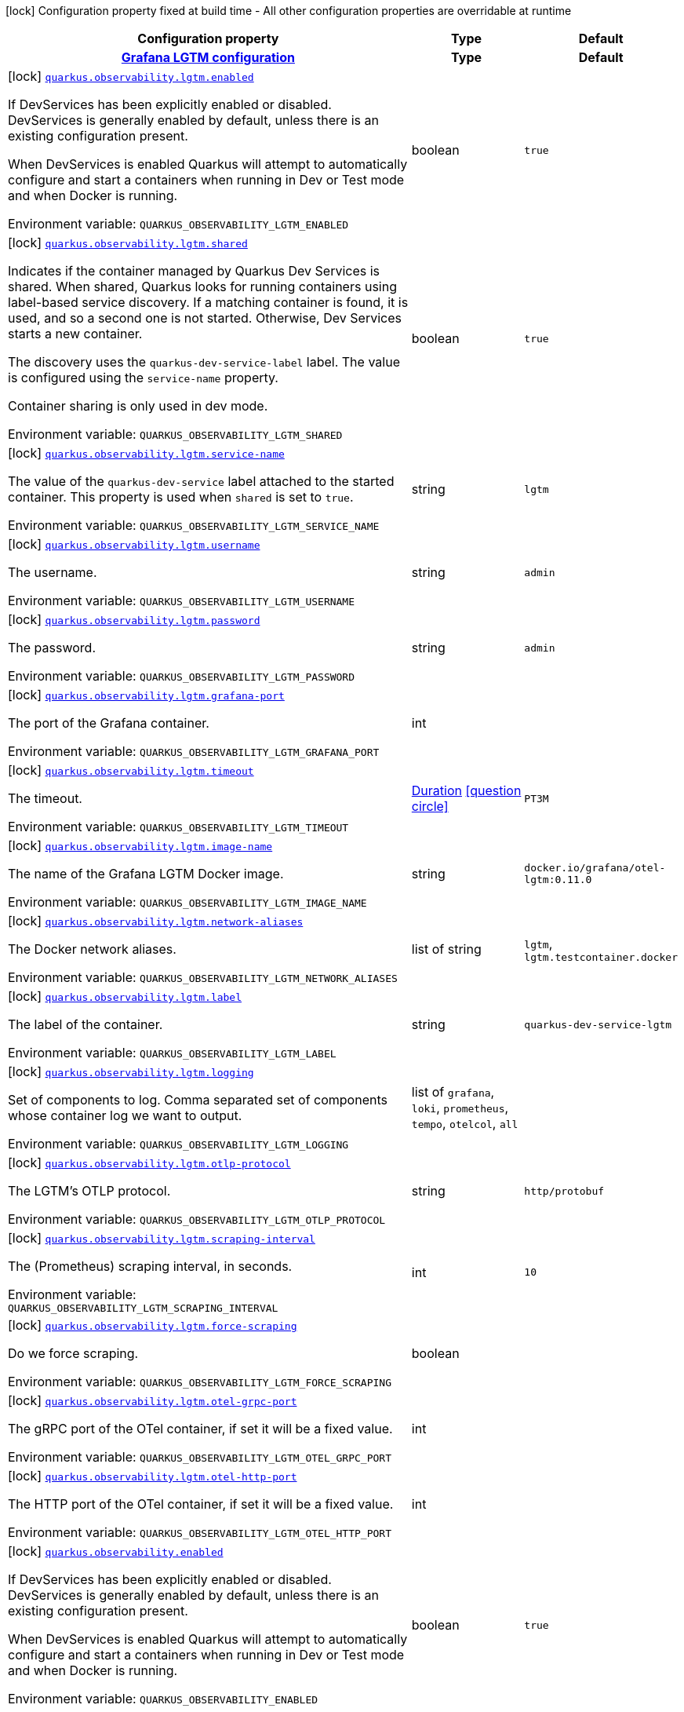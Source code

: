 [.configuration-legend]
icon:lock[title=Fixed at build time] Configuration property fixed at build time - All other configuration properties are overridable at runtime
[.configuration-reference.searchable, cols="80,.^10,.^10"]
|===

h|[.header-title]##Configuration property##
h|Type
h|Default

h|[[quarkus-observability-devservices_section_quarkus-observability-lgtm]] [.section-name.section-level0]##link:#quarkus-observability-devservices_section_quarkus-observability-lgtm[Grafana LGTM configuration]##
h|Type
h|Default

a|icon:lock[title=Fixed at build time] [[quarkus-observability-devservices_quarkus-observability-lgtm-enabled]] [.property-path]##link:#quarkus-observability-devservices_quarkus-observability-lgtm-enabled[`quarkus.observability.lgtm.enabled`]##
ifdef::add-copy-button-to-config-props[]
config_property_copy_button:+++quarkus.observability.lgtm.enabled+++[]
endif::add-copy-button-to-config-props[]


[.description]
--
If DevServices has been explicitly enabled or disabled. DevServices is generally enabled by default, unless there is an existing configuration present.

When DevServices is enabled Quarkus will attempt to automatically configure and start a containers when running in Dev or Test mode and when Docker is running.


ifdef::add-copy-button-to-env-var[]
Environment variable: env_var_with_copy_button:+++QUARKUS_OBSERVABILITY_LGTM_ENABLED+++[]
endif::add-copy-button-to-env-var[]
ifndef::add-copy-button-to-env-var[]
Environment variable: `+++QUARKUS_OBSERVABILITY_LGTM_ENABLED+++`
endif::add-copy-button-to-env-var[]
--
|boolean
|`+++true+++`

a|icon:lock[title=Fixed at build time] [[quarkus-observability-devservices_quarkus-observability-lgtm-shared]] [.property-path]##link:#quarkus-observability-devservices_quarkus-observability-lgtm-shared[`quarkus.observability.lgtm.shared`]##
ifdef::add-copy-button-to-config-props[]
config_property_copy_button:+++quarkus.observability.lgtm.shared+++[]
endif::add-copy-button-to-config-props[]


[.description]
--
Indicates if the container managed by Quarkus Dev Services is shared. When shared, Quarkus looks for running containers using label-based service discovery. If a matching container is found, it is used, and so a second one is not started. Otherwise, Dev Services starts a new container.

The discovery uses the `quarkus-dev-service-label` label. The value is configured using the `service-name` property.

Container sharing is only used in dev mode.


ifdef::add-copy-button-to-env-var[]
Environment variable: env_var_with_copy_button:+++QUARKUS_OBSERVABILITY_LGTM_SHARED+++[]
endif::add-copy-button-to-env-var[]
ifndef::add-copy-button-to-env-var[]
Environment variable: `+++QUARKUS_OBSERVABILITY_LGTM_SHARED+++`
endif::add-copy-button-to-env-var[]
--
|boolean
|`+++true+++`

a|icon:lock[title=Fixed at build time] [[quarkus-observability-devservices_quarkus-observability-lgtm-service-name]] [.property-path]##link:#quarkus-observability-devservices_quarkus-observability-lgtm-service-name[`quarkus.observability.lgtm.service-name`]##
ifdef::add-copy-button-to-config-props[]
config_property_copy_button:+++quarkus.observability.lgtm.service-name+++[]
endif::add-copy-button-to-config-props[]


[.description]
--
The value of the `quarkus-dev-service` label attached to the started container. This property is used when `shared` is set to `true`.


ifdef::add-copy-button-to-env-var[]
Environment variable: env_var_with_copy_button:+++QUARKUS_OBSERVABILITY_LGTM_SERVICE_NAME+++[]
endif::add-copy-button-to-env-var[]
ifndef::add-copy-button-to-env-var[]
Environment variable: `+++QUARKUS_OBSERVABILITY_LGTM_SERVICE_NAME+++`
endif::add-copy-button-to-env-var[]
--
|string
|`+++lgtm+++`

a|icon:lock[title=Fixed at build time] [[quarkus-observability-devservices_quarkus-observability-lgtm-username]] [.property-path]##link:#quarkus-observability-devservices_quarkus-observability-lgtm-username[`quarkus.observability.lgtm.username`]##
ifdef::add-copy-button-to-config-props[]
config_property_copy_button:+++quarkus.observability.lgtm.username+++[]
endif::add-copy-button-to-config-props[]


[.description]
--
The username.


ifdef::add-copy-button-to-env-var[]
Environment variable: env_var_with_copy_button:+++QUARKUS_OBSERVABILITY_LGTM_USERNAME+++[]
endif::add-copy-button-to-env-var[]
ifndef::add-copy-button-to-env-var[]
Environment variable: `+++QUARKUS_OBSERVABILITY_LGTM_USERNAME+++`
endif::add-copy-button-to-env-var[]
--
|string
|`+++admin+++`

a|icon:lock[title=Fixed at build time] [[quarkus-observability-devservices_quarkus-observability-lgtm-password]] [.property-path]##link:#quarkus-observability-devservices_quarkus-observability-lgtm-password[`quarkus.observability.lgtm.password`]##
ifdef::add-copy-button-to-config-props[]
config_property_copy_button:+++quarkus.observability.lgtm.password+++[]
endif::add-copy-button-to-config-props[]


[.description]
--
The password.


ifdef::add-copy-button-to-env-var[]
Environment variable: env_var_with_copy_button:+++QUARKUS_OBSERVABILITY_LGTM_PASSWORD+++[]
endif::add-copy-button-to-env-var[]
ifndef::add-copy-button-to-env-var[]
Environment variable: `+++QUARKUS_OBSERVABILITY_LGTM_PASSWORD+++`
endif::add-copy-button-to-env-var[]
--
|string
|`+++admin+++`

a|icon:lock[title=Fixed at build time] [[quarkus-observability-devservices_quarkus-observability-lgtm-grafana-port]] [.property-path]##link:#quarkus-observability-devservices_quarkus-observability-lgtm-grafana-port[`quarkus.observability.lgtm.grafana-port`]##
ifdef::add-copy-button-to-config-props[]
config_property_copy_button:+++quarkus.observability.lgtm.grafana-port+++[]
endif::add-copy-button-to-config-props[]


[.description]
--
The port of the Grafana container.


ifdef::add-copy-button-to-env-var[]
Environment variable: env_var_with_copy_button:+++QUARKUS_OBSERVABILITY_LGTM_GRAFANA_PORT+++[]
endif::add-copy-button-to-env-var[]
ifndef::add-copy-button-to-env-var[]
Environment variable: `+++QUARKUS_OBSERVABILITY_LGTM_GRAFANA_PORT+++`
endif::add-copy-button-to-env-var[]
--
|int
|

a|icon:lock[title=Fixed at build time] [[quarkus-observability-devservices_quarkus-observability-lgtm-timeout]] [.property-path]##link:#quarkus-observability-devservices_quarkus-observability-lgtm-timeout[`quarkus.observability.lgtm.timeout`]##
ifdef::add-copy-button-to-config-props[]
config_property_copy_button:+++quarkus.observability.lgtm.timeout+++[]
endif::add-copy-button-to-config-props[]


[.description]
--
The timeout.


ifdef::add-copy-button-to-env-var[]
Environment variable: env_var_with_copy_button:+++QUARKUS_OBSERVABILITY_LGTM_TIMEOUT+++[]
endif::add-copy-button-to-env-var[]
ifndef::add-copy-button-to-env-var[]
Environment variable: `+++QUARKUS_OBSERVABILITY_LGTM_TIMEOUT+++`
endif::add-copy-button-to-env-var[]
--
|link:https://docs.oracle.com/en/java/javase/17/docs/api/java.base/java/time/Duration.html[Duration] link:#duration-note-anchor-quarkus-observability-devservices_quarkus-observability[icon:question-circle[title=More information about the Duration format]]
|`+++PT3M+++`

a|icon:lock[title=Fixed at build time] [[quarkus-observability-devservices_quarkus-observability-lgtm-image-name]] [.property-path]##link:#quarkus-observability-devservices_quarkus-observability-lgtm-image-name[`quarkus.observability.lgtm.image-name`]##
ifdef::add-copy-button-to-config-props[]
config_property_copy_button:+++quarkus.observability.lgtm.image-name+++[]
endif::add-copy-button-to-config-props[]


[.description]
--
The name of the Grafana LGTM Docker image.


ifdef::add-copy-button-to-env-var[]
Environment variable: env_var_with_copy_button:+++QUARKUS_OBSERVABILITY_LGTM_IMAGE_NAME+++[]
endif::add-copy-button-to-env-var[]
ifndef::add-copy-button-to-env-var[]
Environment variable: `+++QUARKUS_OBSERVABILITY_LGTM_IMAGE_NAME+++`
endif::add-copy-button-to-env-var[]
--
|string
|`+++docker.io/grafana/otel-lgtm:0.11.0+++`

a|icon:lock[title=Fixed at build time] [[quarkus-observability-devservices_quarkus-observability-lgtm-network-aliases]] [.property-path]##link:#quarkus-observability-devservices_quarkus-observability-lgtm-network-aliases[`quarkus.observability.lgtm.network-aliases`]##
ifdef::add-copy-button-to-config-props[]
config_property_copy_button:+++quarkus.observability.lgtm.network-aliases+++[]
endif::add-copy-button-to-config-props[]


[.description]
--
The Docker network aliases.


ifdef::add-copy-button-to-env-var[]
Environment variable: env_var_with_copy_button:+++QUARKUS_OBSERVABILITY_LGTM_NETWORK_ALIASES+++[]
endif::add-copy-button-to-env-var[]
ifndef::add-copy-button-to-env-var[]
Environment variable: `+++QUARKUS_OBSERVABILITY_LGTM_NETWORK_ALIASES+++`
endif::add-copy-button-to-env-var[]
--
|list of string
|`+++lgtm+++`, `+++lgtm.testcontainer.docker+++`

a|icon:lock[title=Fixed at build time] [[quarkus-observability-devservices_quarkus-observability-lgtm-label]] [.property-path]##link:#quarkus-observability-devservices_quarkus-observability-lgtm-label[`quarkus.observability.lgtm.label`]##
ifdef::add-copy-button-to-config-props[]
config_property_copy_button:+++quarkus.observability.lgtm.label+++[]
endif::add-copy-button-to-config-props[]


[.description]
--
The label of the container.


ifdef::add-copy-button-to-env-var[]
Environment variable: env_var_with_copy_button:+++QUARKUS_OBSERVABILITY_LGTM_LABEL+++[]
endif::add-copy-button-to-env-var[]
ifndef::add-copy-button-to-env-var[]
Environment variable: `+++QUARKUS_OBSERVABILITY_LGTM_LABEL+++`
endif::add-copy-button-to-env-var[]
--
|string
|`+++quarkus-dev-service-lgtm+++`

a|icon:lock[title=Fixed at build time] [[quarkus-observability-devservices_quarkus-observability-lgtm-logging]] [.property-path]##link:#quarkus-observability-devservices_quarkus-observability-lgtm-logging[`quarkus.observability.lgtm.logging`]##
ifdef::add-copy-button-to-config-props[]
config_property_copy_button:+++quarkus.observability.lgtm.logging+++[]
endif::add-copy-button-to-config-props[]


[.description]
--
Set of components to log. Comma separated set of components whose container log we want to output.


ifdef::add-copy-button-to-env-var[]
Environment variable: env_var_with_copy_button:+++QUARKUS_OBSERVABILITY_LGTM_LOGGING+++[]
endif::add-copy-button-to-env-var[]
ifndef::add-copy-button-to-env-var[]
Environment variable: `+++QUARKUS_OBSERVABILITY_LGTM_LOGGING+++`
endif::add-copy-button-to-env-var[]
--
a|list of `grafana`, `loki`, `prometheus`, `tempo`, `otelcol`, `all`
|

a|icon:lock[title=Fixed at build time] [[quarkus-observability-devservices_quarkus-observability-lgtm-otlp-protocol]] [.property-path]##link:#quarkus-observability-devservices_quarkus-observability-lgtm-otlp-protocol[`quarkus.observability.lgtm.otlp-protocol`]##
ifdef::add-copy-button-to-config-props[]
config_property_copy_button:+++quarkus.observability.lgtm.otlp-protocol+++[]
endif::add-copy-button-to-config-props[]


[.description]
--
The LGTM's OTLP protocol.


ifdef::add-copy-button-to-env-var[]
Environment variable: env_var_with_copy_button:+++QUARKUS_OBSERVABILITY_LGTM_OTLP_PROTOCOL+++[]
endif::add-copy-button-to-env-var[]
ifndef::add-copy-button-to-env-var[]
Environment variable: `+++QUARKUS_OBSERVABILITY_LGTM_OTLP_PROTOCOL+++`
endif::add-copy-button-to-env-var[]
--
|string
|`+++http/protobuf+++`

a|icon:lock[title=Fixed at build time] [[quarkus-observability-devservices_quarkus-observability-lgtm-scraping-interval]] [.property-path]##link:#quarkus-observability-devservices_quarkus-observability-lgtm-scraping-interval[`quarkus.observability.lgtm.scraping-interval`]##
ifdef::add-copy-button-to-config-props[]
config_property_copy_button:+++quarkus.observability.lgtm.scraping-interval+++[]
endif::add-copy-button-to-config-props[]


[.description]
--
The (Prometheus) scraping interval, in seconds.


ifdef::add-copy-button-to-env-var[]
Environment variable: env_var_with_copy_button:+++QUARKUS_OBSERVABILITY_LGTM_SCRAPING_INTERVAL+++[]
endif::add-copy-button-to-env-var[]
ifndef::add-copy-button-to-env-var[]
Environment variable: `+++QUARKUS_OBSERVABILITY_LGTM_SCRAPING_INTERVAL+++`
endif::add-copy-button-to-env-var[]
--
|int
|`+++10+++`

a|icon:lock[title=Fixed at build time] [[quarkus-observability-devservices_quarkus-observability-lgtm-force-scraping]] [.property-path]##link:#quarkus-observability-devservices_quarkus-observability-lgtm-force-scraping[`quarkus.observability.lgtm.force-scraping`]##
ifdef::add-copy-button-to-config-props[]
config_property_copy_button:+++quarkus.observability.lgtm.force-scraping+++[]
endif::add-copy-button-to-config-props[]


[.description]
--
Do we force scraping.


ifdef::add-copy-button-to-env-var[]
Environment variable: env_var_with_copy_button:+++QUARKUS_OBSERVABILITY_LGTM_FORCE_SCRAPING+++[]
endif::add-copy-button-to-env-var[]
ifndef::add-copy-button-to-env-var[]
Environment variable: `+++QUARKUS_OBSERVABILITY_LGTM_FORCE_SCRAPING+++`
endif::add-copy-button-to-env-var[]
--
|boolean
|

a|icon:lock[title=Fixed at build time] [[quarkus-observability-devservices_quarkus-observability-lgtm-otel-grpc-port]] [.property-path]##link:#quarkus-observability-devservices_quarkus-observability-lgtm-otel-grpc-port[`quarkus.observability.lgtm.otel-grpc-port`]##
ifdef::add-copy-button-to-config-props[]
config_property_copy_button:+++quarkus.observability.lgtm.otel-grpc-port+++[]
endif::add-copy-button-to-config-props[]


[.description]
--
The gRPC port of the OTel container, if set it will be a fixed value.


ifdef::add-copy-button-to-env-var[]
Environment variable: env_var_with_copy_button:+++QUARKUS_OBSERVABILITY_LGTM_OTEL_GRPC_PORT+++[]
endif::add-copy-button-to-env-var[]
ifndef::add-copy-button-to-env-var[]
Environment variable: `+++QUARKUS_OBSERVABILITY_LGTM_OTEL_GRPC_PORT+++`
endif::add-copy-button-to-env-var[]
--
|int
|

a|icon:lock[title=Fixed at build time] [[quarkus-observability-devservices_quarkus-observability-lgtm-otel-http-port]] [.property-path]##link:#quarkus-observability-devservices_quarkus-observability-lgtm-otel-http-port[`quarkus.observability.lgtm.otel-http-port`]##
ifdef::add-copy-button-to-config-props[]
config_property_copy_button:+++quarkus.observability.lgtm.otel-http-port+++[]
endif::add-copy-button-to-config-props[]


[.description]
--
The HTTP port of the OTel container, if set it will be a fixed value.


ifdef::add-copy-button-to-env-var[]
Environment variable: env_var_with_copy_button:+++QUARKUS_OBSERVABILITY_LGTM_OTEL_HTTP_PORT+++[]
endif::add-copy-button-to-env-var[]
ifndef::add-copy-button-to-env-var[]
Environment variable: `+++QUARKUS_OBSERVABILITY_LGTM_OTEL_HTTP_PORT+++`
endif::add-copy-button-to-env-var[]
--
|int
|


a|icon:lock[title=Fixed at build time] [[quarkus-observability-devservices_quarkus-observability-enabled]] [.property-path]##link:#quarkus-observability-devservices_quarkus-observability-enabled[`quarkus.observability.enabled`]##
ifdef::add-copy-button-to-config-props[]
config_property_copy_button:+++quarkus.observability.enabled+++[]
endif::add-copy-button-to-config-props[]


[.description]
--
If DevServices has been explicitly enabled or disabled. DevServices is generally enabled by default, unless there is an existing configuration present.

When DevServices is enabled Quarkus will attempt to automatically configure and start a containers when running in Dev or Test mode and when Docker is running.


ifdef::add-copy-button-to-env-var[]
Environment variable: env_var_with_copy_button:+++QUARKUS_OBSERVABILITY_ENABLED+++[]
endif::add-copy-button-to-env-var[]
ifndef::add-copy-button-to-env-var[]
Environment variable: `+++QUARKUS_OBSERVABILITY_ENABLED+++`
endif::add-copy-button-to-env-var[]
--
|boolean
|`+++true+++`

a|icon:lock[title=Fixed at build time] [[quarkus-observability-devservices_quarkus-observability-dev-resources]] [.property-path]##link:#quarkus-observability-devservices_quarkus-observability-dev-resources[`quarkus.observability.dev-resources`]##
ifdef::add-copy-button-to-config-props[]
config_property_copy_button:+++quarkus.observability.dev-resources+++[]
endif::add-copy-button-to-config-props[]


[.description]
--
Enable simplified usage of dev resources, instead of full observability processing. Make sure @code++{++enabled++}++ is set to false.


ifdef::add-copy-button-to-env-var[]
Environment variable: env_var_with_copy_button:+++QUARKUS_OBSERVABILITY_DEV_RESOURCES+++[]
endif::add-copy-button-to-env-var[]
ifndef::add-copy-button-to-env-var[]
Environment variable: `+++QUARKUS_OBSERVABILITY_DEV_RESOURCES+++`
endif::add-copy-button-to-env-var[]
--
|boolean
|`+++false+++`

a|icon:lock[title=Fixed at build time] [[quarkus-observability-devservices_quarkus-observability-parallel]] [.property-path]##link:#quarkus-observability-devservices_quarkus-observability-parallel[`quarkus.observability.parallel`]##
ifdef::add-copy-button-to-config-props[]
config_property_copy_button:+++quarkus.observability.parallel+++[]
endif::add-copy-button-to-config-props[]


[.description]
--
Do we start the dev services in parallel.


ifdef::add-copy-button-to-env-var[]
Environment variable: env_var_with_copy_button:+++QUARKUS_OBSERVABILITY_PARALLEL+++[]
endif::add-copy-button-to-env-var[]
ifndef::add-copy-button-to-env-var[]
Environment variable: `+++QUARKUS_OBSERVABILITY_PARALLEL+++`
endif::add-copy-button-to-env-var[]
--
|boolean
|`+++false+++`

|===

ifndef::no-duration-note[]
[NOTE]
[id=duration-note-anchor-quarkus-observability-devservices_quarkus-observability]
.About the Duration format
====
To write duration values, use the standard `java.time.Duration` format.
See the link:https://docs.oracle.com/en/java/javase/17/docs/api/java.base/java/time/Duration.html#parse(java.lang.CharSequence)[Duration#parse() Java API documentation] for more information.

You can also use a simplified format, starting with a number:

* If the value is only a number, it represents time in seconds.
* If the value is a number followed by `ms`, it represents time in milliseconds.

In other cases, the simplified format is translated to the `java.time.Duration` format for parsing:

* If the value is a number followed by `h`, `m`, or `s`, it is prefixed with `PT`.
* If the value is a number followed by `d`, it is prefixed with `P`.
====
endif::no-duration-note[]
